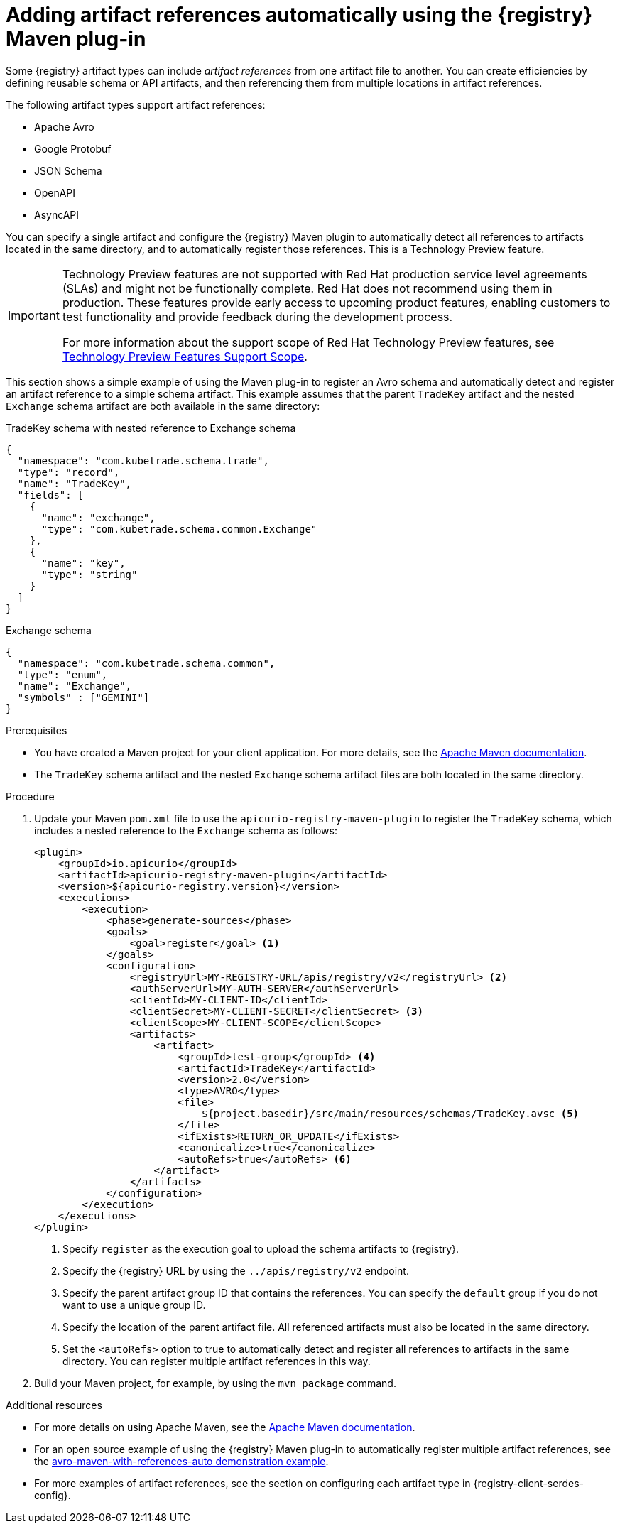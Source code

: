 // Metadata created by nebel
// ParentAssemblies: assemblies/getting-started/assembly-managing-registry-artifacts-maven.adoc

[id="adding-artifact-references-automatically-using-maven-plugin_{context}"]
= Adding artifact references automatically using the {registry} Maven plug-in

[role="_abstract"]
Some {registry} artifact types can include _artifact references_ from one artifact file to another. You can create efficiencies by defining reusable schema or API artifacts, and then referencing them from multiple locations in artifact references. 

The following artifact types support artifact references: 

* Apache Avro 
* Google Protobuf 
* JSON Schema 
* OpenAPI
* AsyncAPI

You can specify a single artifact and configure the {registry} Maven plugin to automatically detect all references to artifacts located in the same directory, and to automatically register those references. This is a Technology Preview feature. 

[IMPORTANT]
====
Technology Preview features are not supported with Red{nbsp}Hat production service level agreements (SLAs) and might not be functionally complete.
Red{nbsp}Hat does not recommend using them in production.
These features provide early access to upcoming product features, enabling customers to test functionality and provide feedback during the development process.

For more information about the support scope of Red{nbsp}Hat Technology Preview features, see link:https://access.redhat.com/support/offerings/techpreview/[Technology Preview Features Support Scope].
====

This section shows a simple example of using the Maven plug-in to register an Avro schema and automatically detect and register an artifact reference to a simple schema artifact. This example assumes that the parent `TradeKey` artifact and the nested `Exchange` schema artifact are both available in the same directory:

.TradeKey schema with nested reference to Exchange schema
[source,json]
---- 
{
  "namespace": "com.kubetrade.schema.trade",
  "type": "record",
  "name": "TradeKey",
  "fields": [
    {
      "name": "exchange",
      "type": "com.kubetrade.schema.common.Exchange"
    },
    {
      "name": "key",
      "type": "string"
    }
  ]
} 
----

.Exchange schema
[source,json]
---- 
{
  "namespace": "com.kubetrade.schema.common",
  "type": "enum",
  "name": "Exchange",
  "symbols" : ["GEMINI"]
} 
----

.Prerequisites
* You have created a Maven project for your client application. For more details, see the https://maven.apache.org/index.html[Apache Maven documentation].
* The `TradeKey` schema artifact and the nested `Exchange` schema artifact files are both located in the same directory.

.Procedure
. Update your Maven `pom.xml` file to use the `apicurio-registry-maven-plugin` to register the `TradeKey` schema, which includes a nested reference to the `Exchange` schema as follows:
+
[source,xml]
----
<plugin>
    <groupId>io.apicurio</groupId>
    <artifactId>apicurio-registry-maven-plugin</artifactId>
    <version>${apicurio-registry.version}</version>
    <executions>
        <execution>
            <phase>generate-sources</phase>
            <goals>
                <goal>register</goal> <1>
            </goals>
            <configuration>
                <registryUrl>MY-REGISTRY-URL/apis/registry/v2</registryUrl> <2>
                <authServerUrl>MY-AUTH-SERVER</authServerUrl> 
                <clientId>MY-CLIENT-ID</clientId>
                <clientSecret>MY-CLIENT-SECRET</clientSecret> <3>
                <clientScope>MY-CLIENT-SCOPE</clientScope>
                <artifacts>
                    <artifact>
                        <groupId>test-group</groupId> <4>
                        <artifactId>TradeKey</artifactId> 
                        <version>2.0</version>
                        <type>AVRO</type>
                        <file>
                            ${project.basedir}/src/main/resources/schemas/TradeKey.avsc <5>
                        </file>
                        <ifExists>RETURN_OR_UPDATE</ifExists>
                        <canonicalize>true</canonicalize>
                        <autoRefs>true</autoRefs> <6>
                    </artifact>
                </artifacts>
            </configuration>
        </execution>
    </executions>
</plugin>
----
+
<1> Specify `register` as the execution goal to upload the schema artifacts to {registry}.
<2> Specify the {registry} URL by using the `../apis/registry/v2` endpoint.
ifdef::apicurio-registry,rh-service-registry[]
<3> If authentication is required, you can specify your authentication server and client credentials.
endif::[]
ifdef::rh-openshift-sr[]
<3> Specify your service account ID and secret and the {org-name} Single Sign-On authentication server: `{sso-token-url}`
endif::[]
<4> Specify the parent artifact group ID that contains the references. You can specify the `default` group if you do not want to use a unique group ID.
<5> Specify the location of the parent artifact file. All referenced artifacts must also be located in the same directory. 
<6> Set the `<autoRefs>` option to true to automatically detect and register all references to artifacts in the same directory. You can register multiple artifact references in this way.

. Build your Maven project, for example, by using the `mvn package` command. 

[role="_additional-resources"]
.Additional resources
 * For more details on using Apache Maven, see the https://maven.apache.org/index.html[Apache Maven documentation].
 * For an open source example of using the {registry} Maven plug-in to automatically register multiple artifact references, see the link:https://github.com/Apicurio/apicurio-registry/tree/{registry-version}.x/examples/avro-maven-with-references-auto[avro-maven-with-references-auto demonstration example].
 * For more examples of artifact references, see the section on configuring each artifact type in {registry-client-serdes-config}.


